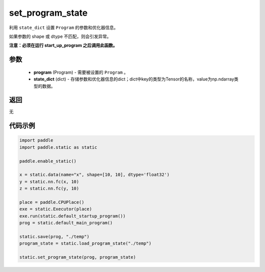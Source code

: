 .. _cn_api_fluid_io_set_program_state:

set_program_state
-------------------------------

.. py:function:: paddle.static.set_program_state(program, state_dict)


利用 ``state_dict`` 设置 ``Program`` 的参数和优化器信息。

如果参数的 shape 或 dtype 不匹配，则会引发异常。

**注意：必须在运行 start_up_program 之后调用此函数。**

参数
::::::::::::

    - **program** (Program) - 需要被设置的 ``Program`` 。
    - **state_dict** (dict) - 存储参数和优化器信息的dict；dict中key的类型为Tensor的名称，value为np.ndarray类型的数据。

返回
::::::::::::
无

代码示例
::::::::::::

.. code-block:: python

    import paddle
    import paddle.static as static

    paddle.enable_static()

    x = static.data(name="x", shape=[10, 10], dtype='float32')
    y = static.nn.fc(x, 10)
    z = static.nn.fc(y, 10)

    place = paddle.CPUPlace()
    exe = static.Executor(place)
    exe.run(static.default_startup_program())
    prog = static.default_main_program()

    static.save(prog, "./temp")
    program_state = static.load_program_state("./temp")

    static.set_program_state(prog, program_state)

